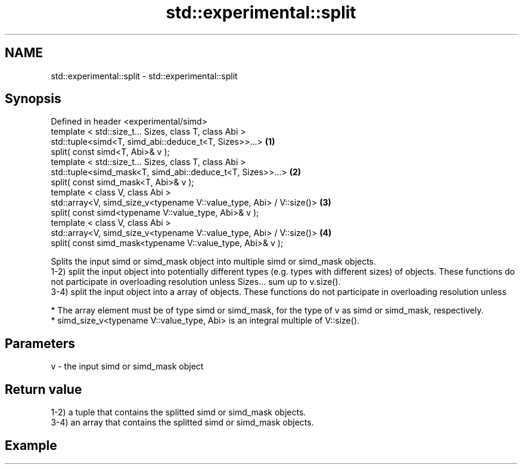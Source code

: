 .TH std::experimental::split 3 "2020.03.24" "http://cppreference.com" "C++ Standard Libary"
.SH NAME
std::experimental::split \- std::experimental::split

.SH Synopsis

  Defined in header <experimental/simd>
  template < std::size_t... Sizes, class T, class Abi >
  std::tuple<simd<T, simd_abi::deduce_t<T, Sizes>>...>                \fB(1)\fP
  split( const simd<T, Abi>& v );
  template < std::size_t... Sizes, class T, class Abi >
  std::tuple<simd_mask<T, simd_abi::deduce_t<T, Sizes>>...>           \fB(2)\fP
  split( const simd_mask<T, Abi>& v );
  template < class V, class Abi >
  std::array<V, simd_size_v<typename V::value_type, Abi> / V::size()> \fB(3)\fP
  split( const simd<typename V::value_type, Abi>& v );
  template < class V, class Abi >
  std::array<V, simd_size_v<typename V::value_type, Abi> / V::size()> \fB(4)\fP
  split( const simd_mask<typename V::value_type, Abi>& v );

  Splits the input simd or simd_mask object into multiple simd or simd_mask objects.
  1-2) split the input object into potentially different types (e.g. types with different sizes) of objects. These functions do not participate in overloading resolution unless Sizes... sum up to v.size().
  3-4) split the input object into a array of objects. These functions do not participate in overloading resolution unless

  * The array element must be of type simd or simd_mask, for the type of v as simd or simd_mask, respectively.
  * simd_size_v<typename V::value_type, Abi> is an integral multiple of V::size().


.SH Parameters


  v - the input simd or simd_mask object


.SH Return value

  1-2) a tuple that contains the splitted simd or simd_mask objects.
  3-4) an array that contains the splitted simd or simd_mask objects.

.SH Example




